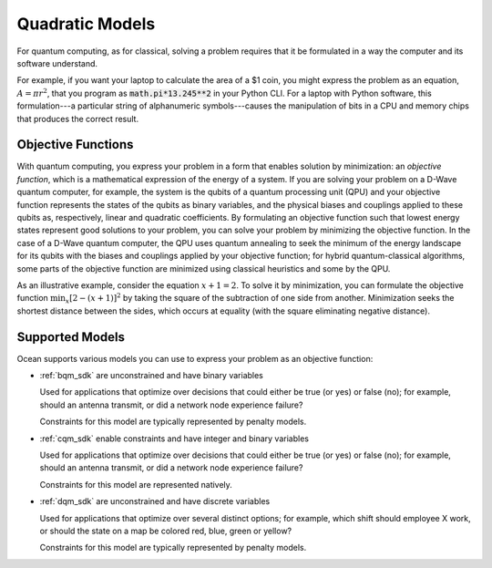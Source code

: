 .. _quadratic_models:

================
Quadratic Models
================

For quantum computing, as for classical, solving a problem requires that it
be formulated in a way the computer and its software understand.

For example, if you want your laptop to calculate the area of a $1 coin, you might
express the problem as an equation, :math:`A=\pi r^2`, that you program as
:code:`math.pi*13.245**2` in your Python CLI. For a laptop with Python software,
this formulation---a particular string of alphanumeric symbols---causes the manipulation
of bits in a CPU and memory chips that produces the correct result.

Objective Functions
===================

With quantum computing, you express your problem in a form that enables solution by
minimization: an *objective function*, which is a mathematical expression of the
energy of a system. If you are solving your problem on a D-Wave quantum computer,
for example, the system is the qubits of a quantum processing unit (QPU) and your
objective function represents the states of the qubits as binary variables, and
the physical biases and couplings applied to these qubits as, respectively, linear
and quadratic coefficients. By formulating an objective function such that lowest
energy states represent good solutions to your problem, you can solve your problem
by minimizing the objective function. In the case of a D-Wave quantum computer,
the QPU uses quantum annealing to seek the minimum of the energy landscape for
its qubits with the biases and couplings applied by your objective function; for
hybrid quantum-classical algorithms, some parts of the objective function are
minimized using classical heuristics and some by the QPU.

As an illustrative example, consider the equation :math:`x+1=2`. To solve it
by minimization, you can formulate the objective function
:math:`\min_x[2-(x+1)]^2`
by taking the square of the subtraction of one side from another. Minimization
seeks the shortest distance between the sides, which occurs at equality (with the
square eliminating negative distance).

Supported Models
================

Ocean supports various models you can use to express your problem as an objective
function:

* :ref:`bqm_sdk` are unconstrained and have binary variables

  Used for applications that optimize over decisions that could either be true
  (or yes) or false (no); for example, should an antenna transmit, or
  did a network node experience failure?

  Constraints for this model are typically represented by penalty models.

* :ref:`cqm_sdk` enable constraints and have integer and binary variables

  Used for applications that optimize over decisions that could either be true
  (or yes) or false (no); for example, should an antenna transmit, or
  did a network node experience failure?

  Constraints for this model are represented natively. 

* :ref:`dqm_sdk` are unconstrained and have discrete variables

  Used for applications that optimize over several distinct options; for example,
  which shift should employee X work, or should the state on a map be colored red,
  blue, green or yellow?

  Constraints for this model are typically represented by penalty models.
